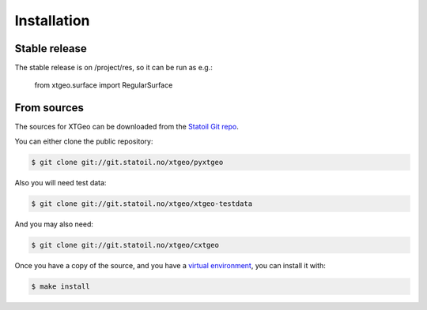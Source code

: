 .. highlight:: shell

============
Installation
============


Stable release
--------------

The stable release is on /project/res, so it can be run as e.g.:

 from xtgeo.surface import RegularSurface


From sources
------------

The sources for XTGeo can be downloaded from the `Statoil Git repo`_.

You can either clone the public repository:

.. code-block:: console

    $ git clone git://git.statoil.no/xtgeo/pyxtgeo

Also you will need test data:

.. code-block:: console

   $ git clone git://git.statoil.no/xtgeo/xtgeo-testdata

And you may also need:

.. code-block:: console

    $ git clone git://git.statoil.no/xtgeo/cxtgeo

Once you have a copy of the source, and you have a `virtual environment`_,
you can install it with:

.. code-block:: console

    $ make install


.. _Statoil Git repo: https://git.statoil.no/xtgeo/pyxtgeo
.. _virtual environment: http://docs.python-guide.org/en/latest/dev/virtualenvs/
